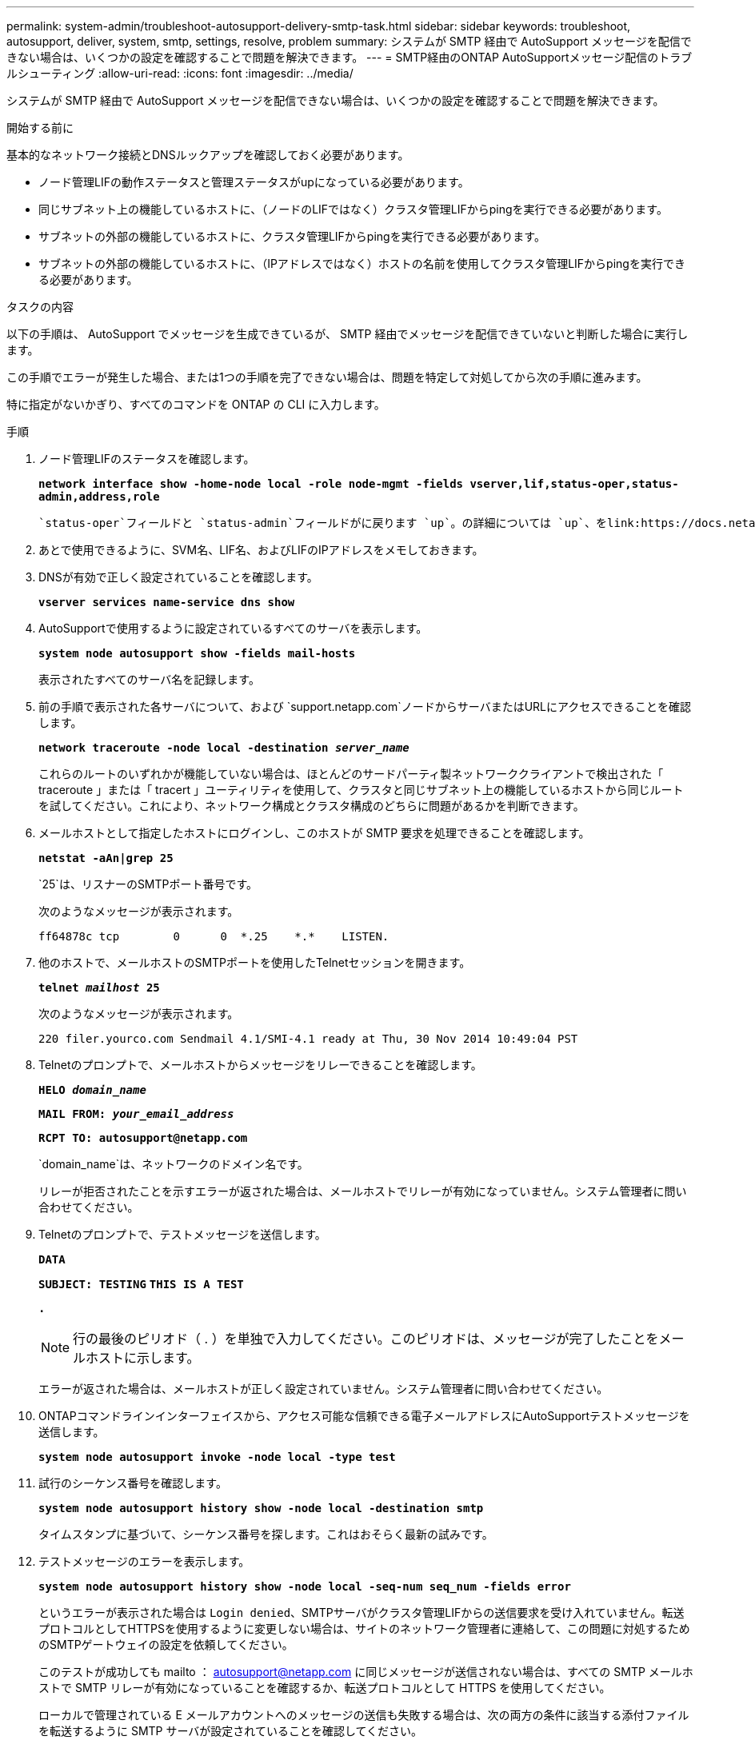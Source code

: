 ---
permalink: system-admin/troubleshoot-autosupport-delivery-smtp-task.html 
sidebar: sidebar 
keywords: troubleshoot, autosupport, deliver, system, smtp, settings, resolve, problem 
summary: システムが SMTP 経由で AutoSupport メッセージを配信できない場合は、いくつかの設定を確認することで問題を解決できます。 
---
= SMTP経由のONTAP AutoSupportメッセージ配信のトラブルシューティング
:allow-uri-read: 
:icons: font
:imagesdir: ../media/


[role="lead"]
システムが SMTP 経由で AutoSupport メッセージを配信できない場合は、いくつかの設定を確認することで問題を解決できます。

.開始する前に
基本的なネットワーク接続とDNSルックアップを確認しておく必要があります。

* ノード管理LIFの動作ステータスと管理ステータスがupになっている必要があります。
* 同じサブネット上の機能しているホストに、（ノードのLIFではなく）クラスタ管理LIFからpingを実行できる必要があります。
* サブネットの外部の機能しているホストに、クラスタ管理LIFからpingを実行できる必要があります。
* サブネットの外部の機能しているホストに、（IPアドレスではなく）ホストの名前を使用してクラスタ管理LIFからpingを実行できる必要があります。


.タスクの内容
以下の手順は、 AutoSupport でメッセージを生成できているが、 SMTP 経由でメッセージを配信できていないと判断した場合に実行します。

この手順でエラーが発生した場合、または1つの手順を完了できない場合は、問題を特定して対処してから次の手順に進みます。

特に指定がないかぎり、すべてのコマンドを ONTAP の CLI に入力します。

.手順
. ノード管理LIFのステータスを確認します。
+
`*network interface show -home-node local -role node-mgmt -fields vserver,lif,status-oper,status-admin,address,role*`

+
 `status-oper`フィールドと `status-admin`フィールドがに戻ります `up`。の詳細については `up`、をlink:https://docs.netapp.com/us-en/ontap-cli/up.html["ONTAPコマンド リファレンス"^]参照してください。

. あとで使用できるように、SVM名、LIF名、およびLIFのIPアドレスをメモしておきます。
. DNSが有効で正しく設定されていることを確認します。
+
`*vserver services name-service dns show*`

. AutoSupportで使用するように設定されているすべてのサーバを表示します。
+
`*system node autosupport show -fields mail-hosts*`

+
表示されたすべてのサーバ名を記録します。

. 前の手順で表示された各サーバについて、および `support.netapp.com`ノードからサーバまたはURLにアクセスできることを確認します。
+
`*network traceroute -node local -destination _server_name_*`

+
これらのルートのいずれかが機能していない場合は、ほとんどのサードパーティ製ネットワーククライアントで検出された「 traceroute 」または「 tracert 」ユーティリティを使用して、クラスタと同じサブネット上の機能しているホストから同じルートを試してください。これにより、ネットワーク構成とクラスタ構成のどちらに問題があるかを判断できます。

. メールホストとして指定したホストにログインし、このホストが SMTP 要求を処理できることを確認します。
+
`*netstat -aAn|grep 25*`

+
`25`は、リスナーのSMTPポート番号です。

+
次のようなメッセージが表示されます。

+
[listing]
----
ff64878c tcp        0      0  *.25    *.*    LISTEN.
----
. 他のホストで、メールホストのSMTPポートを使用したTelnetセッションを開きます。
+
`*telnet _mailhost_ 25*`

+
次のようなメッセージが表示されます。

+
[listing]
----

220 filer.yourco.com Sendmail 4.1/SMI-4.1 ready at Thu, 30 Nov 2014 10:49:04 PST
----
. Telnetのプロンプトで、メールホストからメッセージをリレーできることを確認します。
+
`*HELO _domain_name_*`

+
`*MAIL FROM: _your_email_address_*`

+
`*RCPT TO: \autosupport@netapp.com*`

+
`domain_name`は、ネットワークのドメイン名です。

+
リレーが拒否されたことを示すエラーが返された場合は、メールホストでリレーが有効になっていません。システム管理者に問い合わせてください。

. Telnetのプロンプトで、テストメッセージを送信します。
+
`*DATA*`

+
`*SUBJECT: TESTING*`
`*THIS IS A TEST*`

+
`*.*`

+
[NOTE]
====
行の最後のピリオド（ . ）を単独で入力してください。このピリオドは、メッセージが完了したことをメールホストに示します。

====
+
エラーが返された場合は、メールホストが正しく設定されていません。システム管理者に問い合わせてください。

. ONTAPコマンドラインインターフェイスから、アクセス可能な信頼できる電子メールアドレスにAutoSupportテストメッセージを送信します。
+
`*system node autosupport invoke -node local -type test*`

. 試行のシーケンス番号を確認します。
+
`*system node autosupport history show -node local -destination smtp*`

+
タイムスタンプに基づいて、シーケンス番号を探します。これはおそらく最新の試みです。

. テストメッセージのエラーを表示します。
+
`*system node autosupport history show -node local -seq-num seq_num -fields error*`

+
というエラーが表示された場合は `Login denied`、SMTPサーバがクラスタ管理LIFからの送信要求を受け入れていません。転送プロトコルとしてHTTPSを使用するように変更しない場合は、サイトのネットワーク管理者に連絡して、この問題に対処するためのSMTPゲートウェイの設定を依頼してください。

+
このテストが成功しても mailto ： autosupport@netapp.com に同じメッセージが送信されない場合は、すべての SMTP メールホストで SMTP リレーが有効になっていることを確認するか、転送プロトコルとして HTTPS を使用してください。

+
ローカルで管理されている E メールアカウントへのメッセージの送信も失敗する場合は、次の両方の条件に該当する添付ファイルを転送するように SMTP サーバが設定されていることを確認してください。

+
** サフィックスが「 7z
** MIME タイプが「 application/x-7x-compressed 」。



